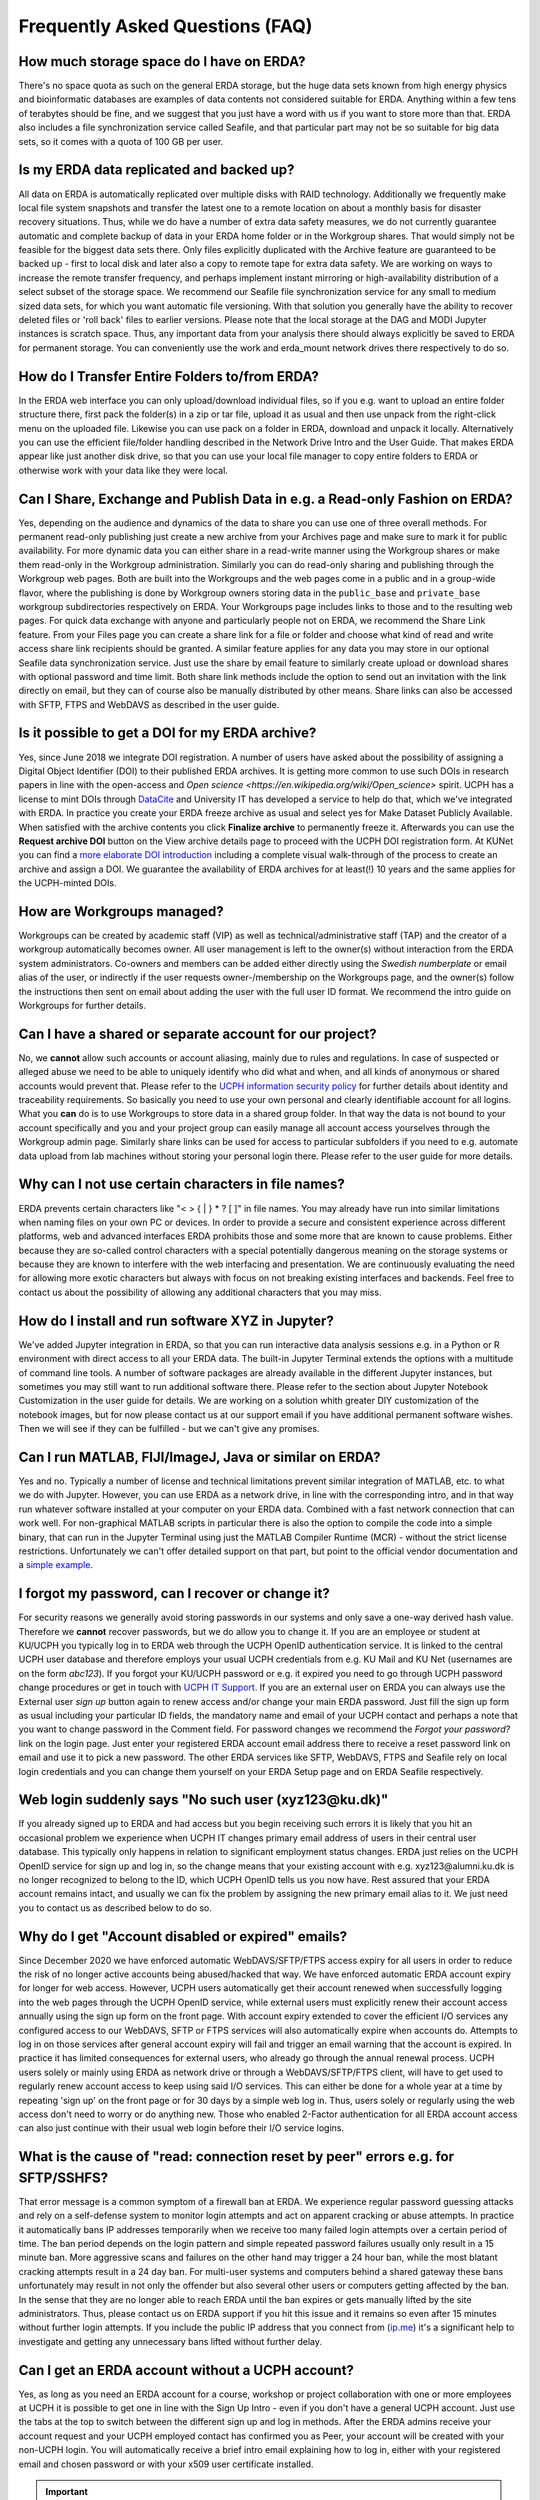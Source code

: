.. _faq:
Frequently Asked Questions (FAQ)
================================

How much storage space do I have on ERDA?
~~~~~~~~~~~~~~~~~~~~~~~~~~~~~~~~~~~~~~~~~

There's no space quota as such on the general ERDA storage, but the huge data sets known from high energy physics and bioinformatic databases are examples of data contents not considered suitable for ERDA. Anything within a few tens of terabytes should be fine, and we suggest that you just have a word with us if you want to store more than that.
ERDA also includes a file synchronization service called Seafile, and that particular part may not be so suitable for big data sets, so it comes with a quota of 100 GB per user. 


Is my ERDA data replicated and backed up?
~~~~~~~~~~~~~~~~~~~~~~~~~~~~~~~~~~~~~~~~~

All data on ERDA is automatically replicated over multiple disks with RAID technology. Additionally we frequently make local file system snapshots and transfer the latest one to a remote location on about a monthly basis for disaster recovery situations. Thus, while we do have a number of extra data safety measures, we do not currently guarantee automatic and complete backup of data in your ERDA home folder or in the Workgroup shares. That would simply not be feasible for the biggest data sets there. Only files explicitly duplicated with the Archive feature are guaranteed to be backed up - first to local disk and later also a copy to remote tape for extra data safety. We are working on ways to increase the remote transfer frequency, and perhaps implement instant mirroring or high-availability distribution of a select subset of the storage space.
We recommend our Seafile file synchronization service for any small to medium sized data sets, for which you want automatic file versioning. With that solution you generally have the ability to recover deleted files or 'roll back' files to earlier versions.
Please note that the local storage at the DAG and MODI Jupyter instances is scratch space. Thus, any important data from your analysis there should always explicitly be saved to ERDA for permanent storage. You can conveniently use the work and erda_mount network drives there respectively to do so.


How do I Transfer Entire Folders to/from ERDA?
~~~~~~~~~~~~~~~~~~~~~~~~~~~~~~~~~~~~~~~~~~~~~~

In the ERDA web interface you can only upload/download individual files, so if you e.g. want to upload an entire folder structure there, first pack the folder(s) in a zip or tar file, upload it as usual and then use unpack from the right-click menu on the uploaded file.
Likewise you can use pack on a folder in ERDA, download and unpack it locally.
Alternatively you can use the efficient file/folder handling described in the Network Drive Intro and the User Guide. That makes ERDA appear like just another disk drive, so that you can use your local file manager to copy entire folders to ERDA or otherwise work with your data like they were local.


Can I Share, Exchange and Publish Data in e.g. a Read-only Fashion on ERDA?
~~~~~~~~~~~~~~~~~~~~~~~~~~~~~~~~~~~~~~~~~~~~~~~~~~~~~~~~~~~~~~~~~~~~~~~~~~~

Yes, depending on the audience and dynamics of the data to share you can use one of three overall methods.
For permanent read-only publishing just create a new archive from your Archives page and make sure to mark it for public availability.
For more dynamic data you can either share in a read-write manner using the Workgroup shares or make them read-only in the Workgroup administration. Similarly you can do read-only sharing and publishing through the Workgroup web pages. Both are built into the Workgroups and the web pages come in a public and in a group-wide flavor, where the publishing is done by Workgroup owners storing data in the ``public_base`` and ``private_base`` workgroup subdirectories respectively on ERDA. Your Workgroups page includes links to those and to the resulting web pages.
For quick data exchange with anyone and particularly people not on ERDA, we recommend the Share Link feature. From your Files page you can create a share link for a file or folder and choose what kind of read and write access share link recipients should be granted. A similar feature applies for any data you may store in our optional Seafile data synchronization service. Just use the share by email feature to similarly create upload or download shares with optional password and time limit. Both share link methods include the option to send out an invitation with the link directly on email, but they can of course also be manually distributed by other means. Share links can also be accessed with SFTP, FTPS and WebDAVS as described in the user guide.


Is it possible to get a DOI for my ERDA archive?
~~~~~~~~~~~~~~~~~~~~~~~~~~~~~~~~~~~~~~~~~~~~~~~~

Yes, since June 2018 we integrate DOI registration.
A number of users have asked about the possibility of assigning a Digital Object Identifier (DOI) to their published ERDA archives. It is getting more common to use such DOIs in research papers in line with the open-access and `Open science <https://en.wikipedia.org/wiki/Open_science>` spirit. UCPH has a license to mint DOIs through `DataCite <https://www.datacite.org/>`_ and University IT has developed a service to help do that, which we've integrated with ERDA. In practice you create your ERDA freeze archive as usual and select yes for Make Dataset Publicly Available. When satisfied with the archive contents you click **Finalize archive** to permanently freeze it. Afterwards you can use the **Request archive DOI** button on the View archive details page to proceed with the UCPH DOI registration form. At KUNet you can find a `more elaborate DOI introduction <https://kunet.ku.dk/work-areas/research/data/data-sharing/data-doi/Pages/default.aspx>`_ including a complete visual walk-through of the process to create an archive and assign a DOI. We guarantee the availability of ERDA archives for at least(!) 10 years and the same applies for the UCPH-minted DOIs. 


How are Workgroups managed?
~~~~~~~~~~~~~~~~~~~~~~~~~~~

Workgroups can be created by academic staff (VIP) as well as technical/administrative staff (TAP) and the creator of a workgroup automatically becomes owner. All user management is left to the owner(s) without interaction from the ERDA system administrators. Co-owners and members can be added either directly using the *Swedish numberplate* or email alias of the user, or indirectly if the user requests owner-/membership on the Workgroups page, and the owner(s) follow the instructions then sent on email about adding the user with the full user ID format. We recommend the intro guide on Workgroups for further details.


Can I have a shared or separate account for our project?
~~~~~~~~~~~~~~~~~~~~~~~~~~~~~~~~~~~~~~~~~~~~~~~~~~~~~~~~

No, we **cannot** allow such accounts or account aliasing, mainly due to rules and regulations. In case of suspected or alleged abuse we need to be able to uniquely identify who did what and when, and all kinds of anonymous or shared accounts would prevent that. Please refer to the `UCPH information security policy <https://informationssikkerhed.ku.dk/english/is-policy/>`_ for further details about identity and traceability requirements.
So basically you need to use your own personal and clearly identifiable account for all logins. What you **can** do is to use Workgroups to store data in a shared group folder. In that way the data is not bound to your account specifically and you and your project group can easily manage all account access yourselves through the Workgroup admin page.
Similarly share links can be used for access to particular subfolders if you need to e.g. automate data upload from lab machines without storing your personal login there. Please refer to the user guide for more details. 


Why can I not use certain characters in file names?
~~~~~~~~~~~~~~~~~~~~~~~~~~~~~~~~~~~~~~~~~~~~~~~~~~~

ERDA prevents certain characters like "\< \> \{ \| \} \* \? \[ \]" in file names. You may already have run into similar limitations when naming files on your own PC or devices. In order to provide a secure and consistent experience across different platforms, web and advanced interfaces ERDA prohibits those and some more that are known to cause problems. Either because they are so-called control characters with a special potentially dangerous meaning on the storage systems or because they are known to interfere with the web interfacing and presentation. We are continuously evaluating the need for allowing more exotic characters but always with focus on not breaking existing interfaces and backends. Feel free to contact us about the possibility of allowing any additional characters that you may miss.


How do I install and run software XYZ in Jupyter?
~~~~~~~~~~~~~~~~~~~~~~~~~~~~~~~~~~~~~~~~~~~~~~~~~

We\'ve added Jupyter integration in ERDA, so that you can run interactive data analysis sessions e.g. in a Python or R environment with direct access to all your ERDA data. The built-in Jupyter Terminal extends the options with a multitude of command line tools.
A number of software packages are already available in the different Jupyter instances, but sometimes you may still want to run additional software there. Please refer to the section about Jupyter Notebook Customization in the user guide for details.
We are working on a solution whith greater DIY customization of the notebook images, but for now please contact us at our support email if you have additional permanent software wishes. Then we will see if they can be fulfilled - but we can\'t give any promises.


Can I run MATLAB, FIJI/ImageJ, Java or similar on ERDA?
~~~~~~~~~~~~~~~~~~~~~~~~~~~~~~~~~~~~~~~~~~~~~~~~~~~~~~~

Yes and no. Typically a number of license and technical limitations prevent similar integration of MATLAB, etc. to what we do with Jupyter. However, you can use ERDA as a network drive, in line with the corresponding intro, and in that way run whatever software installed at your computer on your ERDA data. Combined with a fast network connection that can work well.
For non-graphical MATLAB scripts in particular there is also the option to compile the code into a simple binary, that can run in the Jupyter Terminal using just the MATLAB Compiler Runtime (MCR) - without the strict license restrictions.
Unfortunately we can't offer detailed support on that part, but point to the official vendor documentation and a `simple example <https://support.opensciencegrid.org/support/solutions/articles/5000660751-basics-of-compiled-matlab-applications-hello-world-example>`_.


I forgot my password, can I recover or change it?
~~~~~~~~~~~~~~~~~~~~~~~~~~~~~~~~~~~~~~~~~~~~~~~~~

For security reasons we generally avoid storing passwords in our systems and only save a one-way derived hash value. Therefore we **cannot** recover passwords, but we do allow you to change it.
If you are an employee or student at KU/UCPH you typically log in to ERDA web through the UCPH OpenID authentication service. It is linked to the central UCPH user database and therefore employs your usual UCPH credentials from e.g. KU Mail and KU Net (usernames are on the form *abc123*). If you forgot your KU/UCPH password or e.g. it expired you need to go through UCPH password change procedures or get in touch with `UCPH IT Support <https://it.ku.dk/english/contact/>`_.
If you are an external user on ERDA you can always use the External user *sign up* button again to renew access and/or change your main ERDA password. Just fill the sign up form as usual including your particular ID fields, the mandatory name and email of your UCPH contact and perhaps a note that you want to change password in the Comment field.
For password changes we recommend the *Forgot your password?* link on the login page. Just enter your registered ERDA account email address there to receive a reset password link on email and use it to pick a new password.
The other ERDA services like SFTP, WebDAVS, FTPS and Seafile rely on local login credentials and you can change them yourself on your ERDA Setup page and on ERDA Seafile respectively. 


Web login suddenly says "No such user (xyz123\@ku.dk)"
~~~~~~~~~~~~~~~~~~~~~~~~~~~~~~~~~~~~~~~~~~~~~~~~~~~~~~

If you already signed up to ERDA and had access but you begin receiving such errors it is likely that you hit an occasional problem we experience when UCPH IT changes primary email address of users in their central user database. This typically only happens in relation to significant employment status changes. ERDA just relies on the UCPH OpenID service for sign up and log in, so the change means that your existing account with e.g. xyz123\@alumni.ku.dk is no longer recognized to belong to the ID, which UCPH OpenID tells us you now have. Rest assured that your ERDA account remains intact, and usually we can fix the problem by assigning the new primary email alias to it. We just need you to contact us as described below to do so. 


Why do I get "Account disabled or expired" emails?
~~~~~~~~~~~~~~~~~~~~~~~~~~~~~~~~~~~~~~~~~~~~~~~~~~

Since December 2020 we have enforced automatic WebDAVS/SFTP/FTPS access expiry for all users in order to reduce the risk of no longer active accounts being abused/hacked that way. We have enforced automatic ERDA account expiry for longer for web access. However, UCPH users automatically get their account renewed when successfully logging into the web pages through the UCPH OpenID service, while external users must explicitly renew their account access annually using the sign up form on the front page. With account expiry extended to cover the efficient I/O services any configured access to our WebDAVS, SFTP or FTPS services will also automatically expire when accounts do. Attempts to log in on those services after general account expiry will fail and trigger an email warning that the account is expired. In practice it has limited consequences for external users, who already go through the annual renewal process. UCPH users solely or mainly using ERDA as network drive or through a WebDAVS/SFTP/FTPS client, will have to get used to regularly renew account access to keep using said I/O services. This can either be done for a whole year at a time by repeating 'sign up' on the front page or for 30 days by a simple web log in. Thus, users solely or regularly using the web access don't need to worry or do anything new. Those who enabled 2-Factor authentication for all ERDA account access can also just continue with their usual web login before their I/O service logins. 


What is the cause of "read: connection reset by peer" errors e.g. for SFTP/SSHFS?
~~~~~~~~~~~~~~~~~~~~~~~~~~~~~~~~~~~~~~~~~~~~~~~~~~~~~~~~~~~~~~~~~~~~~~~~~~~~~~~~~

That error message is a common symptom of a firewall ban at ERDA. We experience regular password guessing attacks and rely on a self-defense system to monitor login attempts and act on apparent cracking or abuse attempts. In practice it automatically bans IP addresses temporarily when we receive too many failed login attempts over a certain period of time. The ban period depends on the login pattern and simple repeated password failures usually only result in a 15 minute ban. More aggressive scans and failures on the other hand may trigger a 24 hour ban, while the most blatant cracking attempts result in a 24 day ban. For multi-user systems and computers behind a shared gateway these bans unfortunately may result in not only the offender but also several other users or computers getting affected by the ban. In the sense that they are no longer able to reach ERDA until the ban expires or gets manually lifted by the site administrators. Thus, please contact us on ERDA support if you hit this issue and it remains so even after 15 minutes without further login attempts. If you include the public IP address that you connect from (`ip.me <https://ip.me/>`_) it's a significant help to investigate and getting any unnecessary bans lifted without further delay. 


Can I get an ERDA account without a UCPH account?
~~~~~~~~~~~~~~~~~~~~~~~~~~~~~~~~~~~~~~~~~~~~~~~~~

Yes, as long as you need an ERDA account for a course, workshop or project collaboration with one or more employees at UCPH it is possible to get one in line with the Sign Up Intro - even if you don't have a general UCPH account.
Just use the tabs at the top to switch between the different sign up and log in methods. After the ERDA admins receive your account request and your UCPH employed contact has confirmed you as Peer, your account will be created with your non-UCPH login. You will automatically receive a brief intro email explaining how to log in, either with your registered email and chosen password or with your x509 user certificate installed.

.. IMPORTANT::
   Please note that UCPH management requires ALL such users not employed at UCPH to explicitly register their ERDA account with their affiliation to a current employee at UCPH. So please ALWAYS include a reference (name + email) to your contact employed at UCPH in the comment field, when you fill in the OpenID or certificate account request form. 


Can I keep my ERDA account after my UCPH employment/studies?
~~~~~~~~~~~~~~~~~~~~~~~~~~~~~~~~~~~~~~~~~~~~~~~~~~~~~~~~~~~~

Yes, if you keep collaborating with one or more UCPH employees you can do so in line with the answer above.
Our general username+password access described in the user guide relies on the OpenID login from University IT and they strictly use the main UCPH user database. So only users with an active UCPH account can use that login.
However, we provide two alternative access methods, namely a similar username+password login using our own stand-alone OpenID login service, and another one relying on our x509 `user certificates <https://dk-sid.migrid.org/cgi-sid/reqcert.py>`_ for added security.
You can sign up for a non-UCPH log in method to your ERDA account by opening one of the other tabs above, clicking the sign up button and filling the web form. You just need to make sure to enter values matching your current account in the form, as well as explicitly reference with whom at UCPH you will keep collaborating. Please ask us if in doubt. 
